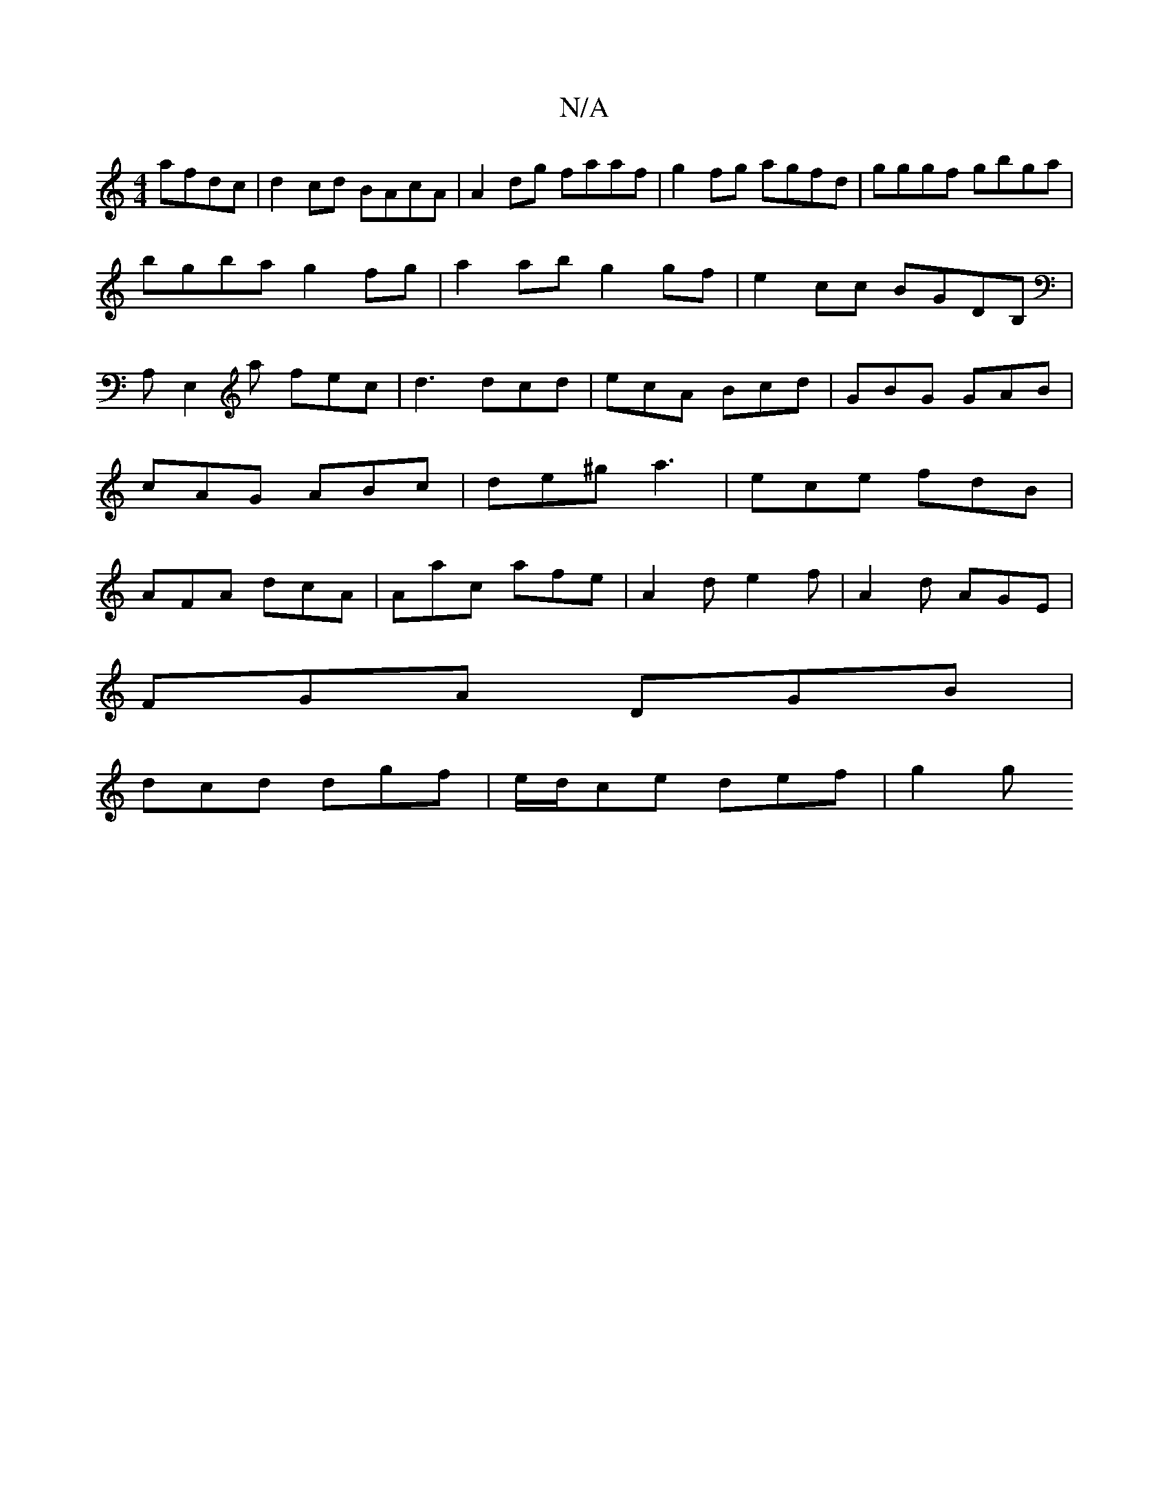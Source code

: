 X:1
T:N/A
M:4/4
R:N/A
K:Cmajor
afdc|d2cd BAcA|A2dg faaf|g2fg agfd|gggf gbga|
bgba g2fg|a2ab g2gf|e2cc BGDB,|A,E,2a fec|d3 dcd|ecA Bcd|GBG GAB|cAG ABc|de^g a3|ece fdB|AFA dcA|Aac afe|A2d e2f|A2d AGE|
FGA DGB|
dcd dgf|e/d/ce def|g2g 